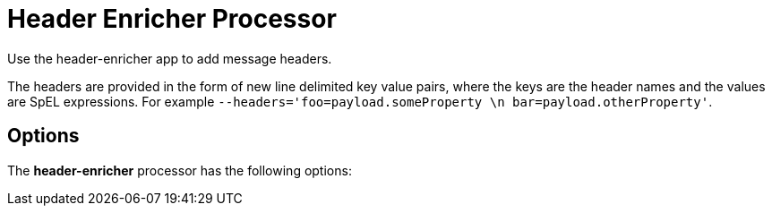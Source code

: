 //tag::ref-doc[]
= Header Enricher Processor

Use the header-enricher app to add message headers.

The headers are provided in the form of new line delimited key value pairs, where the keys are the header names and the values are SpEL expressions.
For example `--headers='foo=payload.someProperty \n bar=payload.otherProperty'`.

== Options

The **$$header-enricher$$** $$processor$$ has the following options:

//tag::configuration-properties[]
//end::configuration-properties[]

//end::ref-doc[]